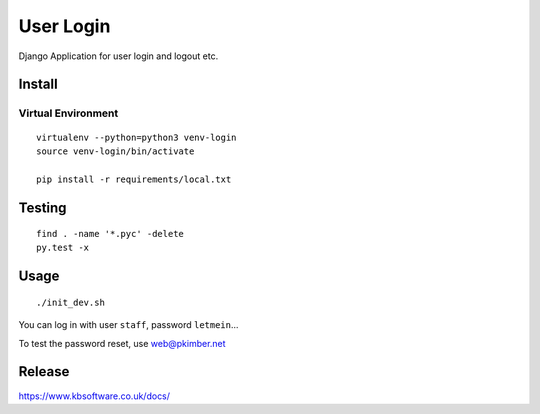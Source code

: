 User Login
**********

Django Application for user login and logout etc.

Install
=======

Virtual Environment
-------------------

::

  virtualenv --python=python3 venv-login
  source venv-login/bin/activate

  pip install -r requirements/local.txt

Testing
=======

::

  find . -name '*.pyc' -delete
  py.test -x

Usage
=====

::

  ./init_dev.sh

You can log in with user ``staff``, password ``letmein``...

To test the password reset, use web@pkimber.net

Release
=======

https://www.kbsoftware.co.uk/docs/

